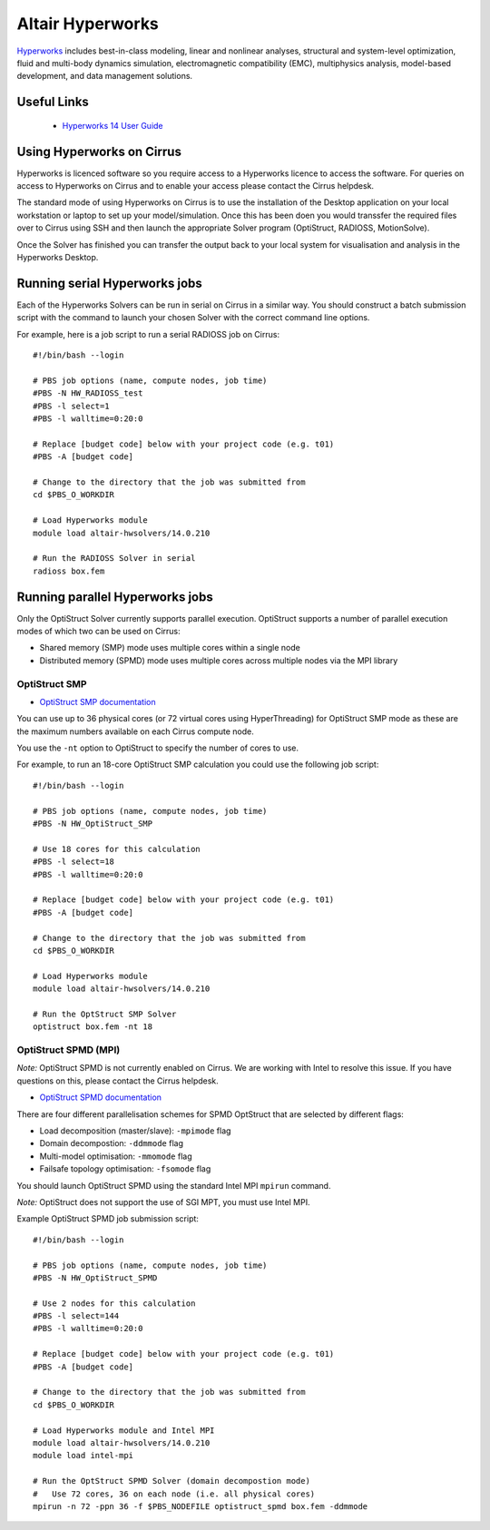Altair Hyperworks
=================

`Hyperworks <http://www.altairhyperworks.com/>`__ includes best-in-class
modeling, linear and nonlinear analyses, structural and system-level
optimization, fluid and multi-body dynamics simulation, electromagnetic
compatibility (EMC), multiphysics analysis, model-based development,
and data management solutions.

Useful Links
------------

 * `Hyperworks 14 User Guide <http://www.altairhyperworks.com/hwhelp/Altair/hw14.0/help/altair_help/altair_help.htm?welcome_page.htm>`__

Using Hyperworks on Cirrus
--------------------------

Hyperworks is licenced software so you require access to a Hyperworks
licence to access the software. For queries on access to Hyperworks on
Cirrus and to enable your access please contact the Cirrus helpdesk.

The standard mode of using Hyperworks on Cirrus is to use the installation
of the Desktop application on your local workstation or laptop to set
up your model/simulation. Once this has been doen you would transsfer the
required files over to Cirrus using SSH and then launch the appropriate
Solver program (OptiStruct, RADIOSS, MotionSolve).

Once the Solver has finished you can transfer the output back to your 
local system for visualisation and analysis in the Hyperworks Desktop.

Running serial Hyperworks jobs
------------------------------

Each of the Hyperworks Solvers can be run in serial on Cirrus in a similar
way. You should construct a batch submission script with the command to 
launch your chosen Solver with the correct command line options.

For example, here is a job script to run a serial RADIOSS job on Cirrus:

::

   #!/bin/bash --login
   
   # PBS job options (name, compute nodes, job time)
   #PBS -N HW_RADIOSS_test
   #PBS -l select=1
   #PBS -l walltime=0:20:0
   
   # Replace [budget code] below with your project code (e.g. t01)
   #PBS -A [budget code]
   
   # Change to the directory that the job was submitted from
   cd $PBS_O_WORKDIR
   
   # Load Hyperworks module
   module load altair-hwsolvers/14.0.210
   
   # Run the RADIOSS Solver in serial
   radioss box.fem 

Running parallel Hyperworks jobs
--------------------------------

Only the OptiStruct Solver currently supports parallel execution. OptiStruct
supports a number of parallel execution modes of which two can be used on 
Cirrus:

* Shared memory (SMP) mode uses multiple cores within a single node
* Distributed memory (SPMD) mode uses multiple cores across multiple nodes
  via the MPI library

OptiStruct SMP
~~~~~~~~~~~~~~

* `OptiStruct SMP documentation <http://www.altairhyperworks.com/hwhelp/Altair/hw14.0/help/hwsolvers/hwsolvers.htm?shared_memory_parallelization.htm>`__ 

You can use up to 36 physical cores (or 72 virtual cores using HyperThreading) 
for OptiStruct SMP mode as these are the maximum numbers available on each
Cirrus compute node.

You use the ``-nt`` option to OptiStruct to specify the number of cores to use.

For example, to run an 18-core OptiStruct SMP calculation you could
use the following job script:

::

   #!/bin/bash --login
   
   # PBS job options (name, compute nodes, job time)
   #PBS -N HW_OptiStruct_SMP
   
   # Use 18 cores for this calculation
   #PBS -l select=18
   #PBS -l walltime=0:20:0
   
   # Replace [budget code] below with your project code (e.g. t01)
   #PBS -A [budget code]
   
   # Change to the directory that the job was submitted from
   cd $PBS_O_WORKDIR
   
   # Load Hyperworks module
   module load altair-hwsolvers/14.0.210
   
   # Run the OptStruct SMP Solver
   optistruct box.fem -nt 18


OptiStruct SPMD (MPI)
~~~~~~~~~~~~~~~~~~~~~

*Note:* OptiStruct SPMD is not currently enabled on Cirrus. We are working with
Intel to resolve this issue. If you have questions on this, please contact the
Cirrus helpdesk.

* `OptiStruct SPMD documentation <http://www.altairhyperworks.com/hwhelp/Altair/hw14.0/help/hwsolvers/hwsolvers.htm?optistruct_spmd.htm>`__

There are four different parallelisation schemes for SPMD OptStruct that are 
selected by different flags:

* Load decomposition (master/slave): ``-mpimode`` flag
* Domain decompostion: ``-ddmmode`` flag
* Multi-model optimisation: ``-mmomode`` flag
* Failsafe topology optimisation: ``-fsomode`` flag

You should launch OptiStruct SPMD using the standard Intel MPI ``mpirun`` command.

*Note:* OptiStruct does not support the use of SGI MPT, you must use Intel MPI.

Example OptiStruct SPMD job submission script:

::

   #!/bin/bash --login
   
   # PBS job options (name, compute nodes, job time)
   #PBS -N HW_OptiStruct_SPMD
   
   # Use 2 nodes for this calculation
   #PBS -l select=144
   #PBS -l walltime=0:20:0
   
   # Replace [budget code] below with your project code (e.g. t01)
   #PBS -A [budget code]
   
   # Change to the directory that the job was submitted from
   cd $PBS_O_WORKDIR
   
   # Load Hyperworks module and Intel MPI
   module load altair-hwsolvers/14.0.210
   module load intel-mpi
   
   # Run the OptStruct SPMD Solver (domain decompostion mode)
   #   Use 72 cores, 36 on each node (i.e. all physical cores)
   mpirun -n 72 -ppn 36 -f $PBS_NODEFILE optistruct_spmd box.fem -ddmmode

